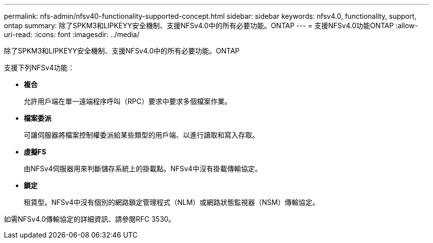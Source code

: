 ---
permalink: nfs-admin/nfsv40-functionality-supported-concept.html 
sidebar: sidebar 
keywords: nfsv4.0, functionality, support, ontap 
summary: 除了SPKM3和LIPKEYY安全機制、支援NFSv4.0中的所有必要功能。ONTAP 
---
= 支援NFSv4.0功能ONTAP
:allow-uri-read: 
:icons: font
:imagesdir: ../media/


[role="lead"]
除了SPKM3和LIPKEYY安全機制、支援NFSv4.0中的所有必要功能。ONTAP

支援下列NFSv4功能：

* *複合*
+
允許用戶端在單一遠端程序呼叫（RPC）要求中要求多個檔案作業。

* *檔案委派*
+
可讓伺服器將檔案控制權委派給某些類型的用戶端、以進行讀取和寫入存取。

* *虛擬FS*
+
由NFSv4伺服器用來判斷儲存系統上的掛載點。NFSv4中沒有掛載傳輸協定。

* *鎖定*
+
租賃型。NFSv4中沒有個別的網路鎖定管理程式（NLM）或網路狀態監視器（NSM）傳輸協定。



如需NFSv4.0傳輸協定的詳細資訊、請參閱RFC 3530。
